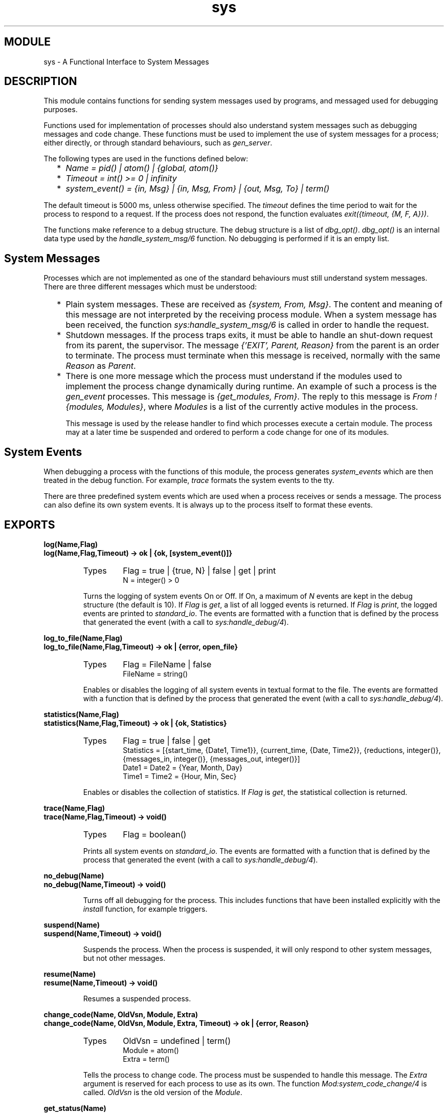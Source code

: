 .TH sys 3 "stdlib  1.9.1" "Ericsson Utvecklings AB" "ERLANG MODULE DEFINITION"
.SH MODULE
sys \- A Functional Interface to System Messages
.SH DESCRIPTION
.LP
This module contains functions for sending system messages used by programs, and messaged used for debugging purposes\&. 
.LP
Functions used for implementation of processes should also understand system messages such as debugging messages and code change\&. These functions must be used to implement the use of system messages for a process; either directly, or through standard behaviours, such as \fIgen_server\fR\&.
.LP
The following types are used in the functions defined below: 
.RS 2
.TP 2
*
\fIName = pid() | atom() | {global, atom()}\fR 
.TP 2
*
\fITimeout = int() >= 0 | infinity\fR 
.TP 2
*
\fIsystem_event() = {in, Msg} | {in, Msg, From} | {out, Msg, To} | term()\fR 
.RE
.LP
The default timeout is 5000 ms, unless otherwise specified\&. The \fItimeout\fR defines the time period to wait for the process to respond to a request\&. If the process does not respond, the function evaluates \fIexit({timeout, {M, F, A}})\fR\&. 
.LP
The functions make reference to a debug structure\&. The debug structure is a list of \fIdbg_opt()\fR\&. \fIdbg_opt()\fR is an internal data type used by the \fIhandle_system_msg/6\fR function\&. No debugging is performed if it is an empty list\&. 

.SH System Messages
.LP
Processes which are not implemented as one of the standard behaviours must still understand system messages\&. There are three different messages which must be understood: 
.RS 2
.TP 2
*
Plain system messages\&. These are received as \fI{system, From, Msg}\fR\&. The content and meaning of this message are not interpreted by the receiving process module\&. When a system message has been received, the function \fIsys:handle_system_msg/6\fR is called in order to handle the request\&. 
.TP 2
*
Shutdown messages\&. If the process traps exits, it must be able to handle an shut-down request from its parent, the supervisor\&. The message \fI{\&'EXIT\&', Parent, Reason}\fR from the parent is an order to terminate\&. The process must terminate when this message is received, normally with the same \fIReason\fR as \fIParent\fR\&. 
.TP 2
*
There is one more message which the process must understand if the modules used to implement the process change dynamically during runtime\&. An example of such a process is the \fIgen_event\fR processes\&. This message is \fI{get_modules, From}\fR\&. The reply to this message is \fIFrom ! {modules, Modules}\fR, where \fIModules\fR is a list of the currently active modules in the process\&. 
.RS 2
.LP
This message is used by the release handler to find which processes execute a certain module\&. The process may at a later time be suspended and ordered to perform a code change for one of its modules\&. 
.RE
.RE
.SH System Events
.LP
When debugging a process with the functions of this module, the process generates \fIsystem_events\fR which are then treated in the debug function\&. For example, \fItrace\fR formats the system events to the tty\&. 
.LP
There are three predefined system events which are used when a process receives or sends a message\&. The process can also define its own system events\&. It is always up to the process itself to format these events\&. 
.SH EXPORTS
.LP
.B
log(Name,Flag)
.br
.B
log(Name,Flag,Timeout) -> ok | {ok, [system_event()]}
.br
.RS
.TP
Types
Flag = true | {true, N} | false | get | print
.br
N = integer() > 0
.br
.RE
.RS
.LP
Turns the logging of system events On or Off\&. If On, a maximum of \fIN\fR events are kept in the debug structure (the default is 10)\&. If \fIFlag\fR is \fIget\fR, a list of all logged events is returned\&. If \fIFlag\fR is \fIprint\fR, the logged events are printed to \fIstandard_io\fR\&. The events are formatted with a function that is defined by the process that generated the event (with a call to \fIsys:handle_debug/4\fR)\&. 
.RE
.LP
.B
log_to_file(Name,Flag)
.br
.B
log_to_file(Name,Flag,Timeout) -> ok | {error, open_file}
.br
.RS
.TP
Types
Flag = FileName | false
.br
FileName = string()
.br
.RE
.RS
.LP
Enables or disables the logging of all system events in textual format to the file\&. The events are formatted with a function that is defined by the process that generated the event (with a call to \fIsys:handle_debug/4\fR)\&. 
.RE
.LP
.B
statistics(Name,Flag)
.br
.B
statistics(Name,Flag,Timeout) -> ok | {ok, Statistics} 
.br
.RS
.TP
Types
Flag = true | false | get
.br
Statistics = [{start_time, {Date1, Time1}}, {current_time, {Date, Time2}}, {reductions, integer()}, {messages_in, integer()}, {messages_out, integer()}]
.br
Date1 = Date2 = {Year, Month, Day}
.br
Time1 = Time2 = {Hour, Min, Sec}
.br
.RE
.RS
.LP
Enables or disables the collection of statistics\&. If \fIFlag\fR is \fIget\fR, the statistical collection is returned\&. 
.RE
.LP
.B
trace(Name,Flag)
.br
.B
trace(Name,Flag,Timeout) -> void()
.br
.RS
.TP
Types
Flag = boolean()
.br
.RE
.RS
.LP
Prints all system events on \fIstandard_io\fR\&. The events are formatted with a function that is defined by the process that generated the event (with a call to \fIsys:handle_debug/4\fR)\&. 
.RE
.LP
.B
no_debug(Name)
.br
.B
no_debug(Name,Timeout) -> void()
.br
.RS
.LP
Turns off all debugging for the process\&. This includes functions that have been installed explicitly with the \fIinstall\fR function, for example triggers\&. 
.RE
.LP
.B
suspend(Name)
.br
.B
suspend(Name,Timeout) -> void()
.br
.RS
.LP
Suspends the process\&. When the process is suspended, it will only respond to other system messages, but not other messages\&. 
.RE
.LP
.B
resume(Name)
.br
.B
resume(Name,Timeout) -> void()
.br
.RS
.LP
Resumes a suspended process\&. 
.RE
.LP
.B
change_code(Name, OldVsn, Module, Extra)
.br
.B
change_code(Name, OldVsn, Module, Extra, Timeout) -> ok | {error, Reason}
.br
.RS
.TP
Types
OldVsn = undefined | term()
.br
Module = atom()
.br
Extra = term()
.br
.RE
.RS
.LP
Tells the process to change code\&. The process must be suspended to handle this message\&. The \fIExtra\fR argument is reserved for each process to use as its own\&. The function \fIMod:system_code_change/4\fR is called\&. \fIOldVsn\fR is the old version of the \fIModule\fR\&. 
.RE
.LP
.B
get_status(Name)
.br
.B
get_status(Name,Timeout) -> {status, Pid, {module, Mod}, [PDict, SysState, Parent, Dbg, Misc]} 
.br
.RS
.TP
Types
PDict = [{Key, Value}]
.br
SysState = running | suspended
.br
Parent = pid()
.br
Dbg = [dbg_opt()]
.br
Misc = term()
.br
.RE
.RS
.LP
Gets the status of the process\&. 
.RE
.LP
.B
install(Name,{Func,FuncState})
.br
.B
install(Name,{Func,FuncState},Timeout)
.br
.RS
.TP
Types
Func = dbg_fun()
.br
dbg_fun() = fun(FuncState, Event, ProcState) -> done | NewFuncState
.br
FuncState = term()
.br
Event = system_event()
.br
ProcState = term()
.br
NewFuncState = term()
.br
.RE
.RS
.LP
This function makes it possible to install other debug functions than the ones defined above\&. An example of such a function is a trigger, a function that waits for some special event and performs some action when the event is generated\&. This could, for example, be turning on low level tracing\&. 
.LP
\fIFunc\fR is called whenever a system event is generated\&. This function should return \fIdone\fR, or a new func state\&. In the first case, the function is removed\&. It is removed if the function fails\&. 
.RE
.LP
.B
remove(Name,Func)
.br
.B
remove(Name,Func,Timeout) -> void()
.br
.RS
.TP
Types
Func = dbg_fun()
.br
.RE
.RS
.LP
Removes a previously installed debug function from the process\&. \fIFunc\fR must be the same as previously installed\&. 
.RE
.SH Process Implementation Functions
.LP
The following functions are used when implementing a special process\&. This is an ordinary process which does not use a standard behaviour, but a process which understands the standard system messages\&. 
.SH EXPORTS
.LP
.B
debug_options(Options) -> [dbg_opt()]
.br
.RS
.TP
Types
Options = [Opt]
.br
Opt = trace | log | statistics | {log_to_file, FileName} | {install, {Func, FuncState}}
.br
Func = dbg_fun()
.br
FuncState = term()
.br
.RE
.RS
.LP
This function can be used by a process that initiates a debug structure from a list of options\&. The values of the \fIOpt\fR argument are the same as the corresponding functions\&. 
.RE
.LP
.B
get_debug(Item,Debug,Default) -> term()
.br
.RS
.TP
Types
Item = log | statistics
.br
Debug = [dbg_opt()]
.br
Default = term()
.br
.RE
.RS
.LP
This function gets the data associated with a debug option\&. \fIDefault\fR is returned if the \fIItem\fR is not found\&. Can be used by the process to retrieve debug data for printing before it terminates\&. 
.RE
.LP
.B
handle_debug([dbg_opt()],FormFunc,Extra,Event) -> [dbg_opt()]
.br
.RS
.TP
Types
FormFunc = dbg_fun()
.br
Extra = term()
.br
Event = system_event()
.br
.RE
.RS
.LP
This function is called by a process when it generates a system event\&. \fIFormFunc\fR is a formatting function which is called as \fIFormFunc(Device, Event, Extra)\fR in order to print the events, which is necessary if tracing is activated\&. \fIExtra\fR is any extra information which the process needs in the format function, for example the name of the process\&. 
.RE
.LP
.B
handle_system_msg(Msg,From,Parent,Module,Debug,Misc)
.br
.RS
.TP
Types
Msg = term()
.br
From = pid()
.br
Parent = pid()
.br
Module = atom()
.br
Debug = [dbg_opt()]
.br
Misc = term()
.br
.RE
.RS
.LP
This function is used by a process module that wishes to take care of system messages\&. The process receives a \fI{system, From, Msg}\fR message and passes the \fIMsg\fR and \fIFrom\fR to this function\&. 
.LP
This function \fInever\fR returns\&. It calls the function \fIModule:system_continue(Parent, NDebug, Misc)\fR where the process continues the execution, or \fIModule:system_terminate(Reason, Parent, Debug, Misc)\fR if the process should terminate\&. The \fIModule\fR must export \fIsystem_continue/3\fR, \fIsystem_terminate/4\fR, and \fIsystem_code_change/4\fR (see below)\&. 
.LP
The \fIMisc\fR argument can be used to save internal data in a process, for example its state\&. It is sent to \fIModule:system_continue/3\fR or \fIModule:system_terminate/4\fR 
.RE
.LP
.B
print_log(Debug) -> void()
.br
.RS
.TP
Types
Debug = [dbg_opt()]
.br
.RE
.RS
.LP
Prints the logged system events in the debug structure using \fIFormFunc\fR as defined when the event was generated by a call to \fIhandle_debug/4\fR\&. 
.RE
.LP
.B
Mod:system_continue(Parent, Debug, Misc)
.br
.RS
.TP
Types
Parent = pid()
.br
Debug = [dbg_opt()]
.br
Misc = term()
.br
.RE
.RS
.LP
This function is called from \fIsys:handle_system_msg/6\fR when the process should continue its execution (for example after it has been suspended)\&. This function never returns\&. 
.RE
.LP
.B
Mod:system_terminate(Reason, Parent, Debug, Misc)
.br
.RS
.TP
Types
Reason = term()
.br
Parent = pid()
.br
Debug = [dbg_opt()]
.br
Misc = term()
.br
.RE
.RS
.LP
This function is called from \fIsys:handle_system_msg/6\fR when the process should terminate\&. For example, this function is called when the process is suspended and its parent orders shut-down\&. It gives the process a chance to do a clean-up\&. This function never returns\&. 
.RE
.LP
.B
Mod:system_code_change(Misc, Module, OldVsn, Extra) -> {ok, NMisc}
.br
.RS
.TP
Types
Misc = term()
.br
OldVsn = undefined | term()
.br
Module = atom()
.br
Extra = term()
.br
NMisc = term()
.br
.RE
.RS
.LP
Called from \fIsys:handle_system_msg/6\fR when the process should perform a code change\&. The code change is used when the internal data structure has changed\&. This function converts the \fIMisc\fR argument to the new data structure\&. \fIOldVsn\fR is the \fIvsn\fR attribute of the old version of the \fIModule\fR\&. If no such attribute was defined, the atom \fIundefined\fR is sent\&. 
.RE
.SH AUTHORS
.nf
Martin Bjorklund - support@erlang.ericsson.se
Magnus Froberg - support@erlang.ericsson.se
.fi
